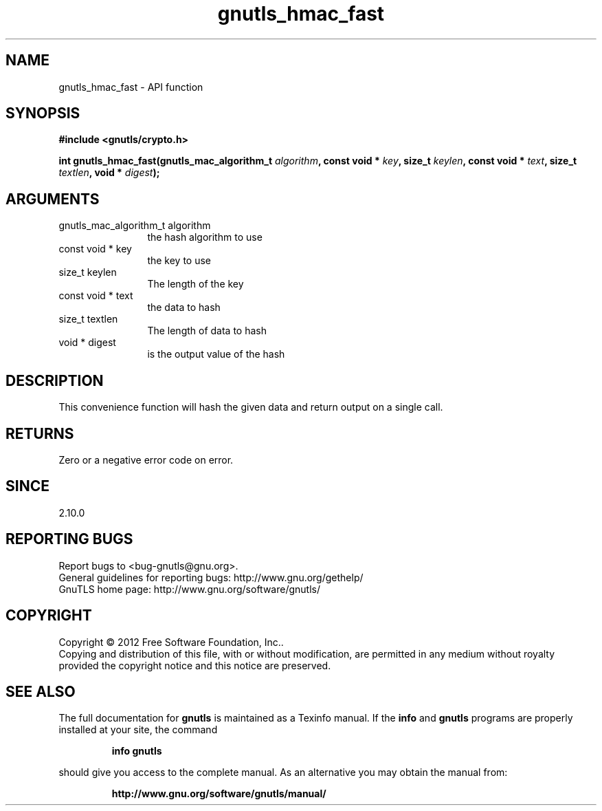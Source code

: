 .\" DO NOT MODIFY THIS FILE!  It was generated by gdoc.
.TH "gnutls_hmac_fast" 3 "3.1.6" "gnutls" "gnutls"
.SH NAME
gnutls_hmac_fast \- API function
.SH SYNOPSIS
.B #include <gnutls/crypto.h>
.sp
.BI "int gnutls_hmac_fast(gnutls_mac_algorithm_t " algorithm ", const void * " key ", size_t " keylen ", const void * " text ", size_t " textlen ", void * " digest ");"
.SH ARGUMENTS
.IP "gnutls_mac_algorithm_t algorithm" 12
the hash algorithm to use
.IP "const void * key" 12
the key to use
.IP "size_t keylen" 12
The length of the key
.IP "const void * text" 12
the data to hash
.IP "size_t textlen" 12
The length of data to hash
.IP "void * digest" 12
is the output value of the hash
.SH "DESCRIPTION"
This convenience function will hash the given data and return output
on a single call.
.SH "RETURNS"
Zero or a negative error code on error.
.SH "SINCE"
2.10.0
.SH "REPORTING BUGS"
Report bugs to <bug-gnutls@gnu.org>.
.br
General guidelines for reporting bugs: http://www.gnu.org/gethelp/
.br
GnuTLS home page: http://www.gnu.org/software/gnutls/

.SH COPYRIGHT
Copyright \(co 2012 Free Software Foundation, Inc..
.br
Copying and distribution of this file, with or without modification,
are permitted in any medium without royalty provided the copyright
notice and this notice are preserved.
.SH "SEE ALSO"
The full documentation for
.B gnutls
is maintained as a Texinfo manual.  If the
.B info
and
.B gnutls
programs are properly installed at your site, the command
.IP
.B info gnutls
.PP
should give you access to the complete manual.
As an alternative you may obtain the manual from:
.IP
.B http://www.gnu.org/software/gnutls/manual/
.PP
